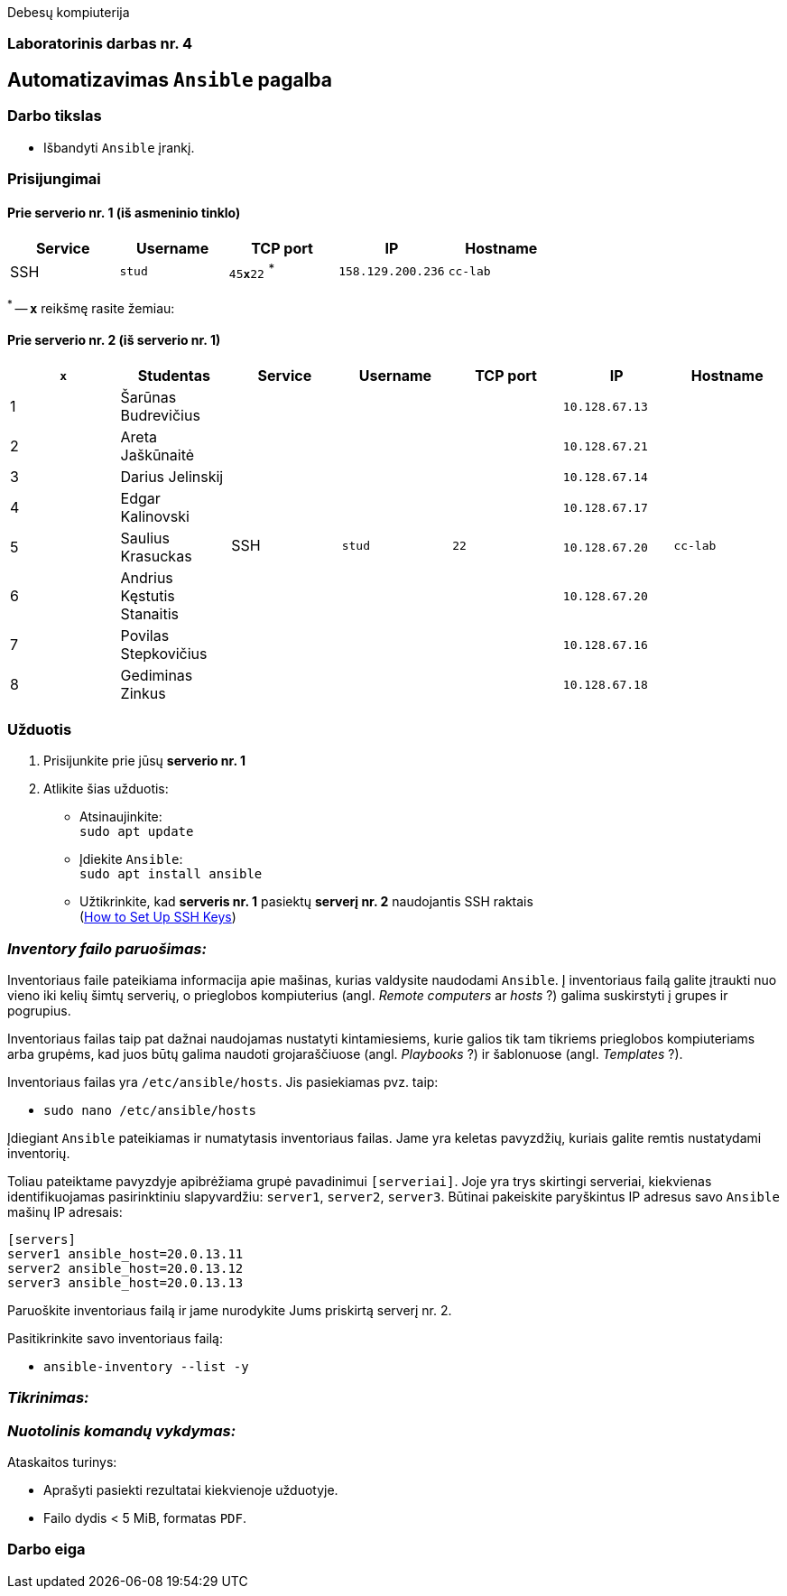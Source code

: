 Debesų kompiuterija

[.text-center]
=== Laboratorinis darbas nr. 4

[.text-center]
== Automatizavimas `Ansible` pagalba

[.text-left]
=== Darbo tikslas

* Išbandyti `Ansible` įrankį.

[.text-left]
=== Prisijungimai

==== Prie serverio nr. 1 (iš asmeninio tinklo) 
|===
  | Service  | Username  | TCP port         | IP                | Hostname

  | SSH      | `stud`    | `45**x**22` ^*^  | `158.129.200.236` | `cc-lab`
|===

^*^ -- `**x**` reikšmę rasite žemiau:

==== Prie serverio nr. 2 (iš serverio nr. 1)
|===
  | `**x**` | Studentas                        | Service  | Username     | TCP port  | IP                 | Hostname

  | 1       | Šarūnas Budrevičius           .8+| SSH   .8+| `stud`    .8+| `22`      | `10.128.67.13`  .8+| `cc-lab`
  | 2       | Areta Jaškūnaitė                                                       | `10.128.67.21`               
  | 3       | Darius Jelinskij                                                       | `10.128.67.14`               
  | 4       | Edgar Kalinovski                                                       | `10.128.67.17`               
  | 5       | Saulius Krasuckas                                                      | `10.128.67.20`               
  | 6       | Andrius Kęstutis Stanaitis                                             | `10.128.67.20`               
  | 7       | Povilas Stepkovičius                                                   | `10.128.67.16`               
  | 8       | Gediminas Zinkus                                                       | `10.128.67.18`               
|===


[.text-left]
=== Užduotis

. Prisijunkite prie jūsų **serverio nr. 1**
. Atlikite šias užduotis:
  * Atsinaujinkite:  +
    `sudo apt update`
  * Įdiekite `Ansible`:  +
    `sudo apt install ansible`
  * Užtikrinkite, kad **serveris nr. 1** pasiektų **serverį nr. 2** naudojantis SSH raktais  +
    (https://www.digitalocean.com/community/tutorials/how-to-set-up-ssh-keys-on-ubuntu-20-04[How to Set Up SSH Keys])

=== _Inventory failo paruošimas:_

Inventoriaus faile pateikiama informacija apie mašinas, kurias valdysite naudodami `Ansible`.
Į inventoriaus failą galite įtraukti nuo vieno iki kelių šimtų serverių, 
o prieglobos kompiuterius (angl. _Remote computers_ ar _hosts_ ?) galima suskirstyti į grupes ir pogrupius.

Inventoriaus failas taip pat dažnai naudojamas nustatyti kintamiesiems, kurie galios tik tam tikriems prieglobos kompiuteriams arba grupėms, 
kad juos būtų galima naudoti grojaraščiuose (angl. _Playbooks_ ?) ir šablonuose (angl. _Templates_ ?).

Inventoriaus failas yra `/etc/ansible/hosts`.  Jis pasiekiamas pvz. taip:  +

* `sudo nano /etc/ansible/hosts`

Įdiegiant `Ansible` pateikiamas ir numatytasis inventoriaus failas.
Jame yra keletas pavyzdžių, kuriais galite remtis nustatydami inventorių.

Toliau pateiktame pavyzdyje apibrėžiama grupė pavadinimui `[serveriai]`.
Joje yra trys skirtingi serveriai, kiekvienas identifikuojamas pasirinktiniu slapyvardžiu:
`server1`, `server2`, `server3`.
Būtinai pakeiskite paryškintus IP adresus savo `Ansible` mašinų IP adresais:

```
[servers]
server1 ansible_host=20.0.13.11
server2 ansible_host=20.0.13.12
server3 ansible_host=20.0.13.13
```

Paruoškite inventoriaus failą ir jame nurodykite Jums priskirtą serverį nr. 2.

Pasitikrinkite savo inventoriaus failą:

* `ansible-inventory --list -y`

=== _Tikrinimas:_



=== _Nuotolinis komandų vykdymas:_



Ataskaitos turinys:

  * Aprašyti pasiekti rezultatai kiekvienoje užduotyje.
  * Failo dydis < 5 MiB, formatas `PDF`.

<<<

[.text-left]
=== Darbo eiga
